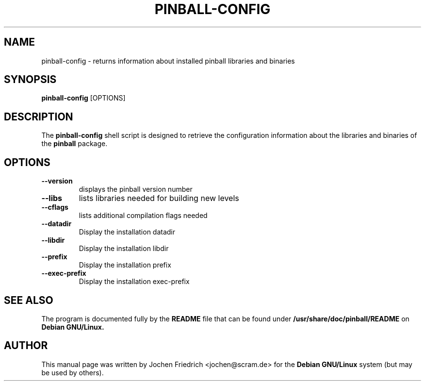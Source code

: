 .TH "PINBALL-CONFIG" "6"
.SH "NAME"
pinball-config \- returns information about installed pinball libraries and
binaries
.SH SYNOPSIS
.B pinball-config
[OPTIONS]
.SH DESCRIPTION
The
.B pinball-config
shell script is designed to retrieve the configuration information about
the libraries and binaries of the
.B pinball
package.
.SH "OPTIONS"
.TP
\fB\-\-version\fR
displays the pinball version number
.TP
\fB\-\-libs\fR
lists libraries needed for building new levels
.TP
\fB\-\-cflags\fR
lists additional compilation flags needed
.TP
\fB\-\-datadir\fR
Display the installation datadir
.TP
\fB\-\-libdir\fR
Display the installation libdir
.TP
\fB\-\-prefix\fR
Display the installation prefix
.TP
\fB\-\-exec\-prefix\fR
Display the installation exec-prefix
.SH "SEE ALSO"
.PP
The program is documented fully by the 
.B README
file that can be found under
.B /usr/share/doc/pinball/README
on
.B Debian GNU/Linux.
.SH "AUTHOR"
.PP
This manual page was written by Jochen Friedrich <jochen@scram.de> for
the
.B Debian GNU/Linux
system (but may be used by others).
